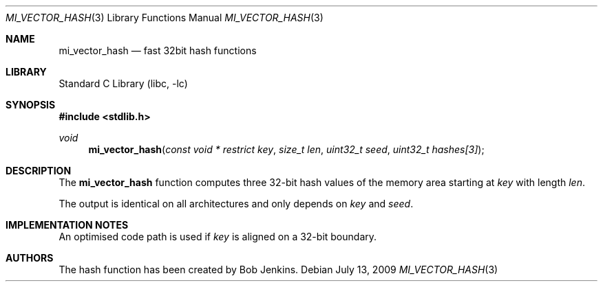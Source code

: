 .\"	$NetBSD: mi_vector_hash.3,v 1.1 2009/07/20 17:03:37 joerg Exp $
.\"
.\" Copyright (c) 2009 The NetBSD Foundation, Inc.
.\" All rights reserved.
.\"
.\" This code is derived from software contributed to The NetBSD Foundation
.\" by Joerg Sonnenberger.
.\"
.\" Redistribution and use in source and binary forms, with or without
.\" modification, are permitted provided that the following conditions
.\" are met:
.\" 1. Redistributions of source code must retain the above copyright
.\"    notice, this list of conditions and the following disclaimer.
.\" 2. Redistributions in binary form must reproduce the above copyright
.\"    notice, this list of conditions and the following disclaimer in the
.\"    documentation and/or other materials provided with the distribution.
.\"
.\" THIS SOFTWARE IS PROVIDED BY THE NETBSD FOUNDATION, INC. AND CONTRIBUTORS
.\" ``AS IS'' AND ANY EXPRESS OR IMPLIED WARRANTIES, INCLUDING, BUT NOT LIMITED
.\" TO, THE IMPLIED WARRANTIES OF MERCHANTABILITY AND FITNESS FOR A PARTICULAR
.\" PURPOSE ARE DISCLAIMED.  IN NO EVENT SHALL THE FOUNDATION OR CONTRIBUTORS
.\" BE LIABLE FOR ANY DIRECT, INDIRECT, INCIDENTAL, SPECIAL, EXEMPLARY, OR
.\" CONSEQUENTIAL DAMAGES (INCLUDING, BUT NOT LIMITED TO, PROCUREMENT OF
.\" SUBSTITUTE GOODS OR SERVICES; LOSS OF USE, DATA, OR PROFITS; OR BUSINESS
.\" INTERRUPTION) HOWEVER CAUSED AND ON ANY THEORY OF LIABILITY, WHETHER IN
.\" CONTRACT, STRICT LIABILITY, OR TORT (INCLUDING NEGLIGENCE OR OTHERWISE)
.\" ARISING IN ANY WAY OUT OF THE USE OF THIS SOFTWARE, EVEN IF ADVISED OF THE
.\" POSSIBILITY OF SUCH DAMAGE.
.\"
.Dd July 13, 2009
.Dt MI_VECTOR_HASH 3
.Os
.Sh NAME
.Nm mi_vector_hash
.Nd fast 32bit hash functions
.Sh LIBRARY
.Lb libc
.Sh SYNOPSIS
.In stdlib.h
.Ft void
.Fn mi_vector_hash "const void * restrict key" "size_t len" \
    "uint32_t seed" "uint32_t hashes[3]"
.Sh DESCRIPTION
The
.Nm
function computes three 32-bit hash values of the memory area starting at
.Fa key
with length
.Fa len .
.Pp
The output is identical on all architectures and only depends on
.Fa key
and
.Fa seed .
.Sh IMPLEMENTATION NOTES
An optimised code path is used if
.Fa key
is aligned on a 32-bit boundary.
.Sh AUTHORS
The hash function has been created by Bob Jenkins.
